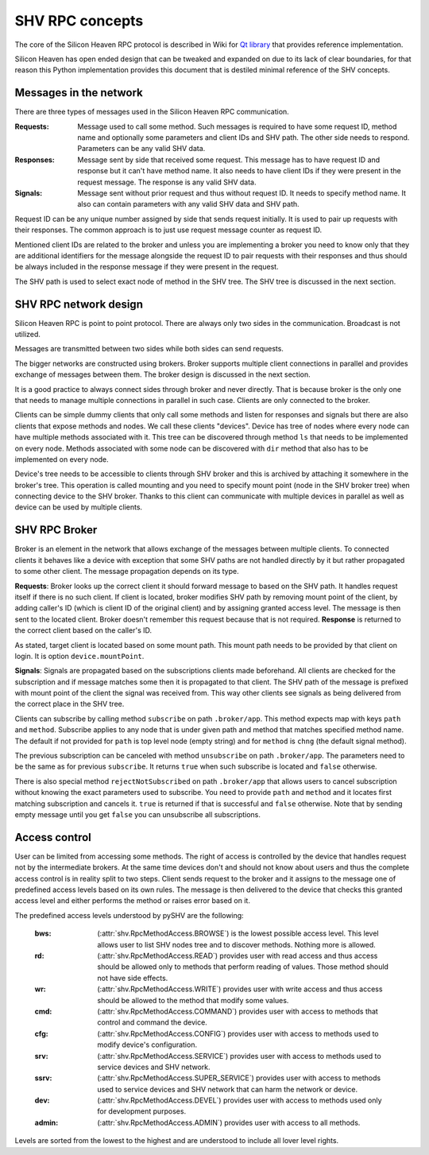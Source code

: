 SHV RPC concepts
================

The core of the Silicon Heaven RPC protocol is described in Wiki for
`Qt library <https://github.com/silicon-heaven/libshv/wiki/ChainPack-RPC#rpc>`_
that provides reference implementation.

Silicon Heaven has open ended design that can be tweaked and expanded on due to
its lack of clear boundaries, for that reason this Python implementation
provides this document that is destiled minimal reference of the SHV concepts.

Messages in the network
-----------------------

There are three types of messages used in the Silicon Heaven RPC communication.

:Requests:
    Message used to call some method. Such messages is required to have some
    request ID, method name and optionally some parameters and client IDs and
    SHV path. The other side needs to respond. Parameters can be any valid SHV
    data.
:Responses:
    Message sent by side that received some request. This message has to have
    request ID and response but it can't have method name. It also needs to have
    client IDs if they were present in the request message. The response is any
    valid SHV data.
:Signals:
    Message sent without prior request and thus without request ID. It needs to
    specify method name. It also can contain parameters with any valid SHV data
    and SHV path.

Request ID can be any unique number assigned by side that sends request
initially. It is used to pair up requests with their responses. The common
approach is to just use request message counter as request ID.

Mentioned client IDs are related to the broker and unless you are implementing a
broker you need to know only that they are additional identifiers for the
message alongside the request ID to pair requests with their responses and thus
should be always included in the response message if they were present in the
request.

The SHV path is used to select exact node of method in the SHV tree. The SHV
tree is discussed in the next section.

SHV RPC network design
----------------------

Silicon Heaven RPC is point to point protocol. There are always only two sides
in the communication.  Broadcast is not utilized.

Messages are transmitted between two sides while both sides can send requests.

The bigger networks are constructed using brokers. Broker supports multiple
client connections in parallel and provides exchange of messages between them.
The broker design is discussed in the next section.

It is a good practice to always connect sides through broker and never directly.
That is because broker is the only one that needs to manage multiple connections
in parallel in such case. Clients are only connected to the broker.

Clients can be simple dummy clients that only call some methods and listen for
responses and signals but there are also clients that expose methods and nodes.
We call these clients "devices". Device has tree of nodes where every node can
have multiple methods associated with it. This tree can be discovered through
method ``ls`` that needs to be implemented on every node. Methods associated
with some node can be discovered with ``dir`` method that also has to be
implemented on every node.

Device's tree needs to be accessible to clients through SHV broker and this is
archived by attaching it somewhere in the broker's tree. This operation is
called mounting and you need to specify mount point (node in the SHV broker
tree) when connecting device to the SHV broker. Thanks to this client can
communicate with multiple devices in parallel as well as device can be used by
multiple clients.


SHV RPC Broker
--------------

Broker is an element in the network that allows exchange of the messages between
multiple clients. To connected clients it behaves like a device with exception
that some SHV paths are not handled directly by it but rather propagated to some
other client. The message propagation depends on its type.

**Requests**: Broker looks up the correct client it should forward message to
based on the SHV path. It handles request itself if there is no such client.
If client is located, broker modifies SHV path by removing mount point of the
client, by adding caller's ID (which is client ID of the original client) and
by assigning granted access level. The message is then sent to the located
client. Broker doesn't remember this request because that is not required.
**Response** is returned to the correct client based on the caller's ID.

As stated, target client is located based on some mount path. This mount path
needs to be provided by that client on login. It is option
``device.mountPoint``.

**Signals**: Signals are propagated based on the subscriptions clients made
beforehand. All clients are checked for the subscription and if message matches
some then it is propagated to that client. The SHV path of the message is
prefixed with mount point of the client the signal was received from. This way
other clients see signals as being delivered from the correct place in the SHV
tree.

Clients can subscribe by calling method ``subscribe`` on path ``.broker/app``.
This method expects map with keys ``path`` and ``method``. Subscribe applies to
any node that is under given path and method that matches specified method name.
The default if not provided for ``path`` is top level node (empty string) and
for ``method`` is ``chng`` (the default signal method).

The previous subscription can be canceled with method ``unsubscribe`` on path
``.broker/app``. The parameters need to be the same as for previous
``subscribe``. It returns ``true`` when such subscribe is located and ``false``
otherwise.

There is also special method ``rejectNotSubscribed`` on path ``.broker/app``
that allows users to cancel subscription without knowing the exact parameters
used to subscribe. You need to provide ``path`` and ``method`` and it locates
first matching subscription and cancels it. ``true`` is returned if that is
successful and ``false`` otherwise. Note that by sending empty message until you
get ``false`` you can unsubscribe all subscriptions.


Access control
--------------

User can be limited from accessing some methods. The right of access is
controlled by the device that handles request not by the intermediate brokers.
At the same time devices don't and should not know about users and thus the
complete access control is in reality split to two steps. Client sends request
to the broker and it assigns to the message one of predefined access levels
based on its own rules. The message is then delivered to the device that checks
this granted access level and either performs the method or raises error based
on it.

The predefined access levels understood by pySHV are the following:

  :bws: (:attr:`shv.RpcMethodAccess.BROWSE`) is the lowest possible access
    level. This level allows user to list SHV nodes tree and to discover
    methods. Nothing more is allowed.
  :rd: (:attr:`shv.RpcMethodAccess.READ`) provides user with read access and
    thus access should be allowed only to methods that perform reading of
    values. Those method should not have side effects.
  :wr: (:attr:`shv.RpcMethodAccess.WRITE`) provides user with write access and
    thus access should be allowed to the method that modify some values.
  :cmd: (:attr:`shv.RpcMethodAccess.COMMAND`) provides user with access to
    methods that control and command the device.
  :cfg: (:attr:`shv.RpcMethodAccess.CONFIG`) provides user with access to
    methods used to modify device's configuration.
  :srv: (:attr:`shv.RpcMethodAccess.SERVICE`) provides user with access to
    methods used to service devices and SHV network.
  :ssrv: (:attr:`shv.RpcMethodAccess.SUPER_SERVICE`) provides user with access
    to methods used to service devices and SHV network that can harm the
    network or device.
  :dev: (:attr:`shv.RpcMethodAccess.DEVEL`) provides user with access to methods
    used only for development purposes.
  :admin: (:attr:`shv.RpcMethodAccess.ADMIN`) provides user with access to
    all methods.

Levels are sorted from the lowest to the highest and are understood to include
all lover level rights.
